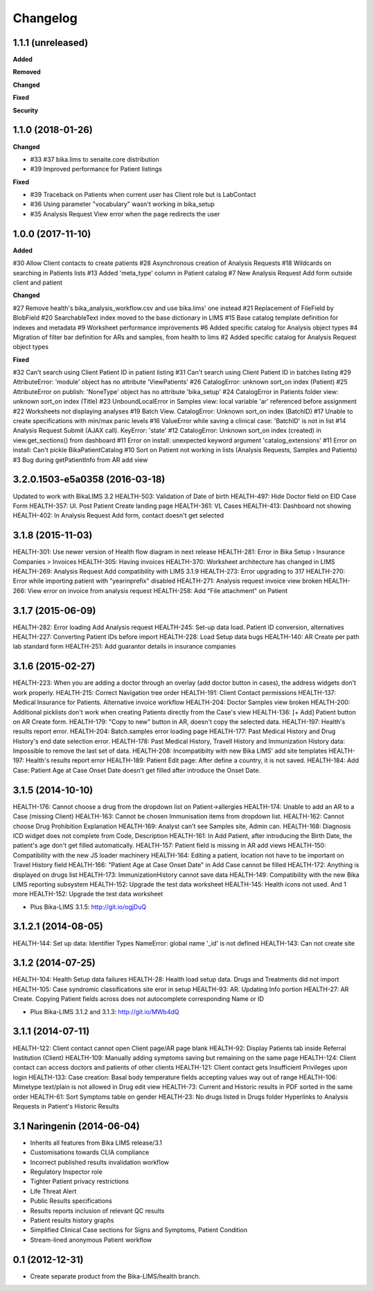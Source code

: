 Changelog
=========

1.1.1 (unreleased)
------------------

**Added**


**Removed**


**Changed**


**Fixed**


**Security**



1.1.0 (2018-01-26)
------------------

**Changed**

- #33 #37 bika.lims to senaite.core distribution
- #39 Improved performance for Patient listings

**Fixed**

- #39 Traceback on Patients when current user has Client role but is LabContact
- #36 Using parameter "vocabulary" wasn't working in bika_setup
- #35 Analysis Request View error when the page redirects the user


1.0.0 (2017-11-10)
------------------

**Added**

#30 Allow Client contacts to create patients
#28 Asynchronous creation of Analysis Requests
#18 Wildcards on searching in Patients lists
#13 Added 'meta_type' column in Patient catalog
#7 New Analysis Request Add form outside client and patient

**Changed**

#27 Remove health's bika_analysis_workflow.csv and use bika.lims' one instead
#21 Replacement of FileField by BlobField
#20 SearchableText index moved to the base dictionary in LIMS
#15 Base catalog template definition for indexes and metadata
#9 Worksheet performance improvements
#6 Added specific catalog for Analysis object types
#4 Migration of filter bar definition for ARs and samples, from health to lims
#2 Added specific catalog for Analysis Request object types

**Fixed**

#32 Can't search using Client Patient ID in patient listing
#31 Can't search using Client Patient ID in batches listing
#29 AttributeError: 'module' object has no attribute 'ViewPatients'
#26 CatalogError: unknown sort_on index (Patient)
#25 AttributeError on publish: 'NoneType' object has no attribute 'bika_setup'
#24 CatalogError in Patients folder view: unknown sort_on index (Title)
#23 UnboundLocalError in Samples view: local variable 'ar' referenced before assignment
#22 Worksheets not displaying analyses
#19 Batch View. CatalogError: Unknown sort_on index (BatchID)
#17 Unable to create specifications with min/max panic levels
#16 ValueError while saving a clinical case: 'BatchID' is not in list
#14 Analysis Request Submit (AJAX call). KeyError: 'state'
#12 CatalogError: Unknown sort_on index (created) in view.get_sections() from dashboard
#11 Error on install: unexpected keyword argument 'catalog_extensions'
#11 Error on install: Can't pickle BikaPatientCatalog
#10 Sort on Patient not working in lists (Analysis Requests, Samples and Patients)
#3 Bug during getPatientInfo from AR add view


3.2.0.1503-e5a0358 (2016-03-18)
-------------------------------
Updated to work with BikaLIMS 3.2
HEALTH-503: Validation of Date of birth
HEALTH-497: Hide Doctor field on EID Case Form
HEALTH-357: UI. Post Patient Create landing page
HEALTH-361: VL Cases
HEALTH-413: Dashboard not showing
HEALTH-402: In Analysis Request Add form, contact doesn't get selected


3.1.8 (2015-11-03)
------------------

HEALTH-301: Use newer version of Health flow diagram in next release
HEALTH-281: Error in Bika Setup › Insurance Companies > Invoices
HEALTH-305: Having invoices
HEALTH-370: Worksheet architecture has changed in LIMS
HEALTH-269: Analysis Request Add compatibility with LIMS 3.1.9
HEALTH-273: Error upgrading to 317
HEALTH-270: Error while importing patient with "yearinprefix" disabled
HEALTH-271: Analysis request invoice view broken
HEALTH-266: View error on invoice from analysis request
HEALTH-258: Add "File attachment" on Patient


3.1.7 (2015-06-09)
------------------

HEALTH-282: Error loading Add Analysis request
HEALTH-245: Set-up data load. Patient ID conversion, alternatives
HEALTH-227: Converting Patient IDs before import
HEALTH-228: Load Setup data bugs
HEALTH-140: AR Create per path lab standard form
HEALTH-251: Add guarantor details in insurance companies


3.1.6 (2015-02-27)
------------------

HEALTH-223: When you are adding a doctor through an overlay (add doctor button in cases), the address widgets don't work properly.
HEALTH-215: Correct Navigation tree order
HEALTH-191: Client Contact permissions
HEALTH-137: Medical Insurance for Patients. Alternative invoice workflow
HEALTH-204: Doctor Samples view broken
HEALTH-200: Additional picklists don't work when creating Patients directly from the Case's view
HEALTH-136: [+ Add] Patient button on AR Create form.
HEALTH-179: "Copy to new" button in AR, doesn't copy the selected data.
HEALTH-197: Health's results report error.
HEALTH-204: Batch.samples error loading page
HEALTH-177: Past Medical History and Drug History's end date selection error.
HEALTH-178: Past Medical History, Travell History and Immunization History data: Impossible to remove the last set of data.
HEALTH-208: Incompatibilty with new Bika LIMS' add site templates
HEALTH-197: Health's results report error
HEALTH-189: Patient Edit page: After define a country, it is not saved.
HEALTH-184: Add Case: Patient Age at Case Onset Date doesn't get filled after introduce the Onset Date.


3.1.5 (2014-10-10)
------------------

HEALTH-176: Cannot choose a drug from the dropdown list on Patient->allergies
HEALTH-174: Unable to add an AR to a Case (missing Client)
HEALTH-163: Cannot be chosen Immunisation items from dropdown list.
HEALTH-162: Cannot choose Drug Prohibition Explanation
HEALTH-169: Analyst can't see Samples site, Admin can.
HEALTH-168: Diagnosis ICD widget does not complete from Code, Description
HEALTH-161: In Add Patient, after introducing the Birth Date, the patient's age don't get filled automatically.
HEALTH-157: Patient field is missing in AR add views
HEALTH-150: Compatibility with the new JS loader machinery
HEALTH-164: Editing a patient, location not have to be important on Travel History field
HEALTH-166: "Patient Age at Case Onset Date" in Add Case cannot be filled
HEALTH-172: Anything is displayed on drugs list
HEALTH-173: ImmunizationHistory cannot save data
HEALTH-149: Compatibility with the new Bika LIMS reporting subsystem
HEALTH-152: Upgrade the test data worksheet
HEALTH-145: Health icons not used. And 1 more
HEALTH-152: Upgrade the test data worksheet

- Plus Bika-LIMS 3.1.5: http://git.io/ogjDuQ


3.1.2.1 (2014-08-05)
--------------------

HEALTH-144: Set up data: Identifier Types NameError: global name '_id' is not defined
HEALTH-143: Can not create site


3.1.2 (2014-07-25)
------------------

HEALTH-104: Health Setup data failures
HEALTH-28: Health load setup data. Drugs and Treatments did not import
HEALTH-105: Case syndromic classifications site eror in setup
HEALTH-93: AR. Updating Info portion
HEALTH-27: AR Create. Copying Patient fields across does not autocomplete corresponding Name or ID

- Plus Bika-LIMS 3.1.2 and 3.1.3: http://git.io/MWb4dQ


3.1.1 (2014-07-11)
------------------

HEALTH-122: Client contact cannot open Client page/AR page blank
HEALTH-92: Display Patients tab inside Referral Institution (Client)
HEALTH-109: Manually adding symptoms saving but remaining on the same page
HEALTH-124: Client contact can access doctors and patients of other clients
HEALTH-121: Client contact gets Insufficient Privileges upon login
HEALTH-133: Case creation: Basal body temperature fields accepting values way out of range
HEALTH-106: Mimetype text/plain is not allowed in Drug edit view
HEALTH-73: Current and Historic results in PDF sorted in the same order
HEALTH-61: Sort Symptoms table on gender
HEALTH-23: No drugs listed in Drugs folder
Hyperlinks to Analysis Requests in Patient's Historic Results


3.1 Naringenin (2014-06-04)
---------------------------

- Inherits all features from Bika LIMS release/3.1
- Customisations towards CLIA compliance
- Incorrect published results invalidation workflow
- Regulatory Inspector role
- Tighter Patient privacy restrictions
- Life Threat Alert
- Public Results specifications
- Results reports inclusion of relevant QC results
- Patient results history graphs
- Simplified Clinical Case sections for Signs and Symptoms, Patient Condition
- Stream-lined anonymous Patient workflow


0.1 (2012-12-31)
----------------

- Create separate product from the Bika-LIMS/health branch.
